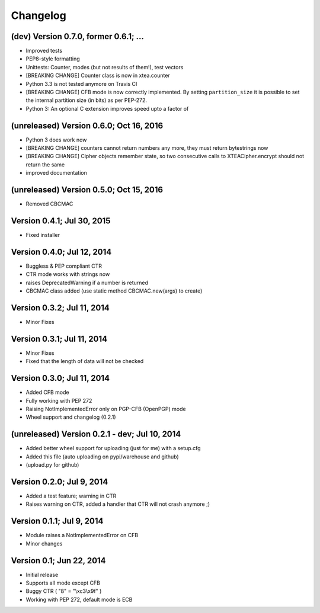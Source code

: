 Changelog
---------

(dev) Version 0.7.0, former 0.6.1; ...
~~~~~~~~~~~~~~~~~~~~~~~~~~~~~~~~~~~~~~~~~~~~~~~

- Improved tests
- PEP8-style formatting
- Unittests: Counter, modes (but not results of them!), test vectors
- [BREAKING CHANGE] Counter class is now in xtea.counter
- Python 3.3 is not tested anymore on Travis CI
- [BREAKING CHANGE] CFB mode is now correctly implemented.
  By setting ``partition_size`` it is possible to set the
  internal partition size (in bits) as per PEP-272.
- Python 3: An optional C extension improves speed upto a factor of

(unreleased) Version 0.6.0; Oct 16, 2016
~~~~~~~~~~~~~~~~~~~~~~~~~~~~~~~~~~~~~~~~

- Python 3 does work now
- [BREAKING CHANGE] counters cannot return numbers any more, they must return bytestrings now
- [BREAKING CHANGE] Cipher objects remember state, so two consecutive calls to XTEACipher.encrypt should not return the same
- improved documentation

(unreleased) Version 0.5.0; Oct 15, 2016
~~~~~~~~~~~~~~~~~~~~~~~~~~~~~~~~~~~~~~~~

- Removed CBCMAC

Version 0.4.1; Jul 30, 2015
~~~~~~~~~~~~~~~~~~~~~~~~~~~

- Fixed installer

Version 0.4.0; Jul 12, 2014
~~~~~~~~~~~~~~~~~~~~~~~~~~~

- Buggless & PEP compliant CTR
- CTR mode works with strings now
- raises DeprecatedWarning if a number is returned
- CBCMAC class added (use static method CBCMAC.new(args) to create)

Version 0.3.2; Jul 11, 2014
~~~~~~~~~~~~~~~~~~~~~~~~~~~

- Minor Fixes

Version 0.3.1; Jul 11, 2014
~~~~~~~~~~~~~~~~~~~~~~~~~~~

- Minor Fixes
- Fixed that the length of data will not be checked

Version 0.3.0; Jul 11, 2014
~~~~~~~~~~~~~~~~~~~~~~~~~~~

- Added CFB mode
- Fully working with PEP 272
- Raising NotImplementedError only on PGP-CFB (OpenPGP) mode
- Wheel support and changelog (0.2.1)

(unreleased) Version 0.2.1 - dev; Jul 10, 2014
~~~~~~~~~~~~~~~~~~~~~~~~~~~~~~~~~~~~~~~~~~~~~~

- Added better wheel support for uploading (just for me) with a setup.cfg
- Added this file (auto uploading on pypi/warehouse and github)
- (upload.py for github)

Version 0.2.0; Jul 9, 2014
~~~~~~~~~~~~~~~~~~~~~~~~~~

- Added a test feature; warning in CTR
- Raises warning on CTR, added a handler that CTR will not crash anymore ;)

Version 0.1.1; Jul 9, 2014
~~~~~~~~~~~~~~~~~~~~~~~~~~

- Module raises a NotImplementedError on CFB
- Minor changes

Version 0.1; Jun 22, 2014
~~~~~~~~~~~~~~~~~~~~~~~~~

- Initial release
- Supports all mode except CFB
- Buggy CTR ( "ß" = "\\xc3\\x9f" )
- Working with PEP 272, default mode is ECB
